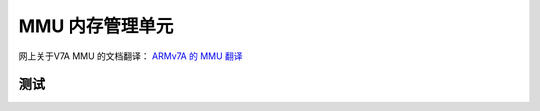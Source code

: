 ================================================================================
MMU 内存管理单元
================================================================================


网上关于V7A MMU 的文档翻译：
`ARMv7A 的 MMU 翻译 <https://blog.csdn.net/BadBoyHolly/article/details/121350978>`_


测试
================================================================================

.. tabs::

   .. tab:: GitHub

      这是表1

   .. tab:: Bitbucket

      这是表2

   .. tab:: GitLab

      这是表3



.. function:: aw_time

    获取当前时间

    :param[out] p_time: 若不是NULL

    :return: 当前时间

